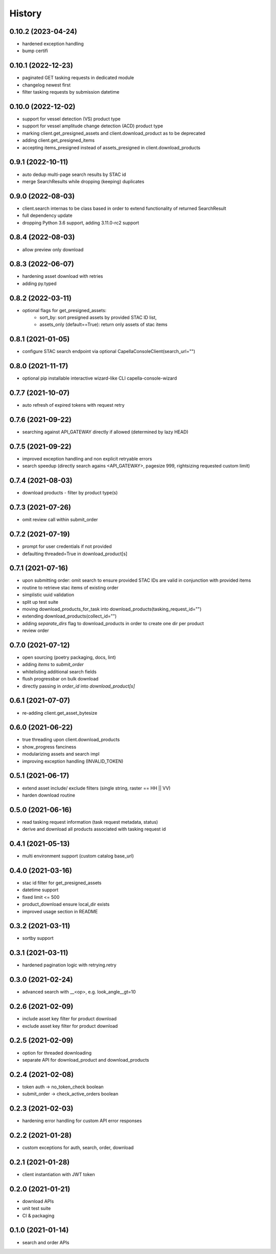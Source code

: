 =======
History
=======

0.10.2 (2023-04-24)
-------------------
* hardened exception handling
* bump certifi

0.10.1 (2022-12-23)
-------------------
* paginated GET tasking requests in dedicated module
* changelog newest first
* filter tasking requests by submission datetime

0.10.0 (2022-12-02)
-------------------
* support for vessel detection (VS) product type
* support for vessel amplitude change detection (ACD) product type
* marking client.get_presigned_assets and client.download_product as to be deprecated
* adding client.get_presigned_items
* accepting items_presigned instead of assets_presigned in client.download_products

0.9.1 (2022-10-11)
------------------
* auto dedup multi-page search results by STAC id
* merge SearchResults while dropping (keeping) duplicates

0.9.0 (2022-08-03)
------------------
* client.search internas to be class based in order to extend functionality of returned SearchResult
* full dependency update
* dropping Python 3.6 support, adding 3.11.0-rc2 support

0.8.4 (2022-08-03)
------------------
* allow preview only download

0.8.3 (2022-06-07)
------------------
* hardening asset download with retries
* adding py.typed

0.8.2 (2022-03-11)
------------------
* optional flags for get_presigned_assets:
    * sort_by: sort presigned assets by provided STAC ID list,
    * assets_only (default==True): return only assets of stac items

0.8.1 (2021-01-05)
------------------
* configure STAC search endpoint via optional CapellaConsoleClient(search_url="")

0.8.0 (2021-11-17)
------------------
* optional pip installable interactive wizard-like CLI capella-console-wizard

0.7.7 (2021-10-07)
------------------
* auto refresh of expired tokens with request retry

0.7.6 (2021-09-22)
------------------
* searching against API_GATEWAY directly if allowed (determined by lazy HEAD)

0.7.5 (2021-09-22)
------------------
* improved exception handling and non explicit retryable errors
* search speedup (directly search agains <API_GATEWAY>, pagesize 999, rightsizing requested custom limit)

0.7.4 (2021-08-03)
------------------
* download products - filter by product type(s)

0.7.3 (2021-07-26)
------------------
* omit review call within submit_order

0.7.2 (2021-07-19)
------------------
* prompt for user credentials if not provided
* defaulting threaded=True in download_product[s]

0.7.1 (2021-07-16)
------------------
* upon submitting order: omit search to ensure provided STAC IDs are valid in conjunction with provided items
* routine to retrieve stac items of existing order
* simplistic uuid validation
* split up test suite
* moving download_products_for_task into download_products(tasking_request_id="")
* extending download_products(collect_id="")
* adding `separate_dirs` flag to download_products in order to create one dir per product
* review order

0.7.0 (2021-07-12)
------------------
* open sourcing (poetry packaging, docs, lint)
* adding `items` to `submit_order`
* whitelisting additional search fields
* flush progressbar on bulk download
* directly passing in `order_id` into `download_product[s]`

0.6.1 (2021-07-07)
------------------
* re-adding client.get_asset_bytesize

0.6.0 (2021-06-22)
------------------
* true threading upon client.download_products
* show_progress fanciness
* modularizing assets and search impl
* improving exception handling (INVALID_TOKEN)

0.5.1 (2021-06-17)
------------------
* extend asset include/ exclude filters (single string, raster == HH || VV)
* harden download routine

0.5.0 (2021-06-16)
------------------
* read tasking request information (task request metadata, status)
* derive and download all products associated with tasking request id

0.4.1 (2021-05-13)
------------------
* multi environment support (custom catalog base_url)

0.4.0 (2021-03-16)
------------------
* stac id filter for get_presigned_assets
* datetime support
* fixed limit <= 500
* product_download ensure local_dir exists
* improved usage section in README

0.3.2 (2021-03-11)
------------------
* sortby support

0.3.1 (2021-03-11)
------------------
* hardened pagination logic with retrying.retry

0.3.0 (2021-02-24)
------------------
* advanced search with __<op>, e.g. look_angle__gt=10

0.2.6 (2021-02-09)
------------------
* include asset key filter for product download
* exclude asset key filter for product download

0.2.5 (2021-02-09)
------------------
* option for threaded downloading
* separate API for download_product and download_products

0.2.4 (2021-02-08)
------------------
* token auth -> no_token_check boolean
* submit_order -> check_active_orders boolean

0.2.3 (2021-02-03)
------------------
* hardening error handling for custom API error responses

0.2.2 (2021-01-28)
------------------
* custom exceptions for auth, search, order, download

0.2.1 (2021-01-28)
------------------
* client instantiation with JWT token

0.2.0 (2021-01-21)
------------------
* download APIs
* unit test suite
* CI & packaging

0.1.0 (2021-01-14)
------------------
* search and order APIs
